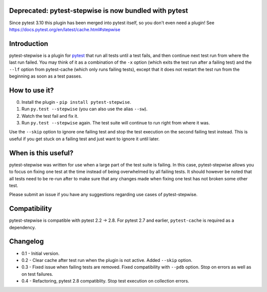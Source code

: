 Deprecated: pytest-stepwise is now bundled with pytest
======================================================

Since pytest 3.10 this plugin has been merged into pytest itself, so you don't even need a plugin! See https://docs.pytest.org/en/latest/cache.html#stepwise


Introduction
============

pytest-stepwise is a plugin for `pytest <http://pytest.org/>`_ that run
all tests until a test fails, and then continue next test run from where
the last run failed. You may think of it as a combination of the  ``-x``
option (which exits the test run after a failing test) and the ``--lf``
option from pytest-cache (which only runs failing tests), except that
it does not restart the test run from the beginning as soon as a test
passes.

How to use it?
==============

0. Install the plugin - ``pip install pytest-stepwise``.
1. Run ``py.test --stepwise`` (you can also use the alias ``--sw``).
2. Watch the test fail and fix it.
3. Run ``py.test --stepwise`` again. The test suite will continue to run
   right from where it was.

Use the ``--skip`` option to ignore one failing test and stop the
test execution on the second failing test instead. This is useful if you
get stuck on a failing test and just want to ignore it until later.


When is this useful?
====================

pytest-stepwise was written for use when a large part of the test suite
is failing. In this case, pytest-stepwise allows you to focus on fixing
one test at the time instead of being overwhelmed by all failing
tests. It should however be noted that all tests need to be re-run after
to make sure that any changes made when fixing one test has not broken
some other test.

Please submit an issue if you have any suggestions regarding use cases
of pytest-stepwise.


Compatibility
=============

pytest-stepwise is compatible with pytest 2.2 -> 2.8.
For pytest 2.7 and earlier, ``pytest-cache`` is required as a dependency.


Changelog
=========

* 0.1 - Initial version.
* 0.2 - Clear cache after test run when the plugin is not active.
  Added  ``--skip`` option.
* 0.3 - Fixed issue when failing tests are removed.
  Fixed compatibility with ``--pdb`` option.
  Stop on errors as well as on test failures.
* 0.4 - Refactoring, pytest 2.8 compatiblity. Stop test execution on
  collection errors.
